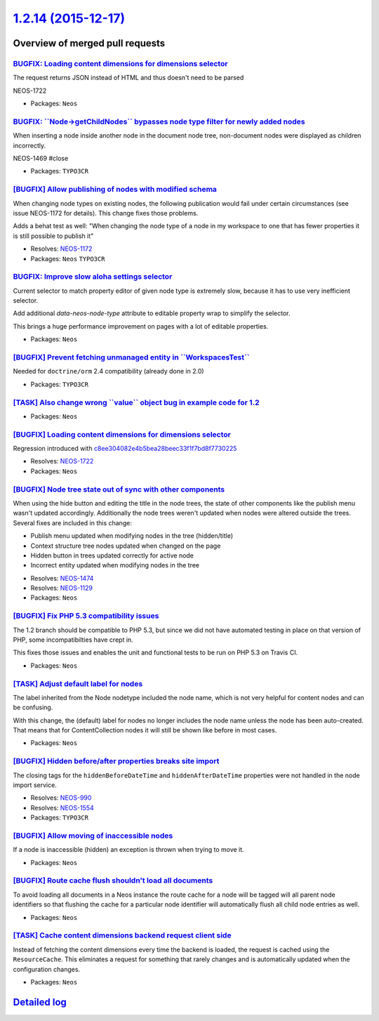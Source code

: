 `1.2.14 (2015-12-17) <https://github.com/neos/neos-development-collection/releases/tag/1.2.14>`_
================================================================================================

Overview of merged pull requests
~~~~~~~~~~~~~~~~~~~~~~~~~~~~~~~~

`BUGFIX: Loading content dimensions for dimensions selector <https://github.com/neos/neos-development-collection/pull/267>`_
----------------------------------------------------------------------------------------------------------------------------

The request returns JSON instead of HTML and thus doesn't need to be parsed

NEOS-1722

* Packages: ``Neos``

`BUGFIX: \`\`Node->getChildNodes\`\` bypasses node type filter for newly added nodes <https://github.com/neos/neos-development-collection/pull/261>`_
-----------------------------------------------------------------------------------------------------------------------------------------------------

When inserting a node inside another node in the document node tree, non-document nodes were displayed as children incorrectly.

NEOS-1469 #close

* Packages: ``TYPO3CR``

`[BUGFIX] Allow publishing of nodes with modified schema <https://github.com/neos/neos-development-collection/pull/260>`_
-------------------------------------------------------------------------------------------------------------------------

When changing node types on existing nodes, the following publication would
fail under certain circumstances (see issue NEOS-1172 for details). This
change fixes those problems.

Adds a behat test as well: "When changing the node type of a node in my
workspace to one that has fewer properties it is still possible to publish it"

* Resolves: `NEOS-1172 <https://jira.neos.io/browse/NEOS-1172>`_
* Packages: ``Neos`` ``TYPO3CR``

`BUGFIX: Improve slow aloha settings selector  <https://github.com/neos/neos-development-collection/pull/255>`_
---------------------------------------------------------------------------------------------------------------

Current selector to match property editor of given node type is
extremely slow, because it has to use very inefficient selector.

Add additional `data-neos-node-type` attribute to editable property wrap
to simplify the selector.

This brings a huge performance improvement on pages with a lot of
editable properties.

* Packages: ``Neos``

`[BUGFIX] Prevent fetching unmanaged entity in \`\`WorkspacesTest\`\` <https://github.com/neos/neos-development-collection/pull/251>`_
--------------------------------------------------------------------------------------------------------------------------------------

Needed for ``doctrine/orm`` 2.4 compatibility (already done in 2.0)

* Packages: ``TYPO3CR``

`[TASK] Also change wrong \`\`value\`\` object bug in example code for 1.2 <https://github.com/neos/neos-development-collection/pull/248>`_
-------------------------------------------------------------------------------------------------------------------------------------------

* Packages: ``Neos``

`[BUGFIX] Loading content dimensions for dimensions selector <https://github.com/neos/neos-development-collection/pull/242>`_
-----------------------------------------------------------------------------------------------------------------------------

Regression introduced with `c8ee304082e4b5bea28beec33f1f7bd8f7730225 <https://github.com/neos/neos-development-collection/commit/c8ee304082e4b5bea28beec33f1f7bd8f7730225>`_

* Resolves: `NEOS-1722 <https://jira.neos.io/browse/NEOS-1722>`_
* Packages: ``Neos``

`[BUGFIX] Node tree state out of sync with other components <https://github.com/neos/neos-development-collection/pull/186>`_
----------------------------------------------------------------------------------------------------------------------------

When using the hide button and editing the title in the node trees, the state of other components like the publish menu wasn't updated accordingly. Additionally the node trees weren't updated when nodes were altered outside the trees. Several fixes are included in this change:

- Publish menu updated when modifying nodes in the tree (hidden/title)
- Context structure tree nodes updated when changed on the page
- Hidden button in trees updated correctly for active node
- Incorrect entity updated when modifying nodes in the tree

* Resolves: `NEOS-1474 <https://jira.neos.io/browse/NEOS-1474>`_
* Resolves: `NEOS-1129 <https://jira.neos.io/browse/NEOS-1129>`_

* Packages: ``Neos``

`[BUGFIX] Fix PHP 5.3 compatibility issues <https://github.com/neos/neos-development-collection/pull/236>`_
-----------------------------------------------------------------------------------------------------------

The 1.2 branch should be compatible to PHP 5.3, but since we did not have automated
testing in place on that version of PHP, some incompatibilties have crept in.

This fixes those issues and enables the unit and functional tests to be run on PHP 5.3
on Travis CI.

* Packages: ``Neos``

`[TASK] Adjust default label for nodes <https://github.com/neos/neos-development-collection/pull/161>`_
-------------------------------------------------------------------------------------------------------

The label inherited from the Node nodetype included the node name, which
is not very helpful for content nodes and can be confusing.

With this change, the (default) label for nodes no longer includes the
node name unless the node has been auto-created. That means that for
ContentCollection nodes it will still be shown like before in most cases.

* Packages: ``Neos``

`[BUGFIX] Hidden before/after properties breaks site import <https://github.com/neos/neos-development-collection/pull/225>`_
----------------------------------------------------------------------------------------------------------------------------

The closing tags for the ``hiddenBeforeDateTime`` and ``hiddenAfterDateTime``
properties were not handled in the node import service.

* Resolves: `NEOS-990 <https://jira.neos.io/browse/NEOS-990>`_
* Resolves: `NEOS-1554 <https://jira.neos.io/browse/NEOS-1554>`_

* Packages: ``TYPO3CR``

`[BUGFIX] Allow moving of inaccessible nodes <https://github.com/neos/neos-development-collection/pull/210>`_
-------------------------------------------------------------------------------------------------------------

If a node is inaccessible (hidden) an exception is thrown
when trying to move it.

* Packages: ``Neos``

`[BUGFIX] Route cache flush shouldn't load all documents <https://github.com/neos/neos-development-collection/pull/196>`_
-------------------------------------------------------------------------------------------------------------------------

To avoid loading all documents in a Neos instance the route cache
for a node will be tagged will all parent node identifiers so that
flushing the cache for a particular node identifier will automatically
flush all child node entries as well.

* Packages: ``Neos``

`[TASK] Cache content dimensions backend request client side <https://github.com/neos/neos-development-collection/pull/199>`_
-----------------------------------------------------------------------------------------------------------------------------

Instead of fetching the content dimensions every time the backend is loaded,
the request is cached using the ``ResourceCache``. This eliminates a request
for something that rarely changes and is automatically updated when the
configuration changes.

* Packages: ``Neos``

`Detailed log <https://github.com/neos/neos-development-collection/compare/1.2.13...1.2.14>`_
~~~~~~~~~~~~~~~~~~~~~~~~~~~~~~~~~~~~~~~~~~~~~~~~~~~~~~~~~~~~~~~~~~~~~~~~~~~~~~~~~~~~~~~~~~~~~
